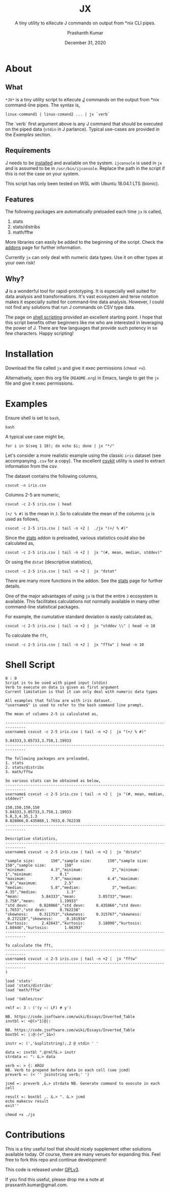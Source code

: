 #+TITLE: JX
#+SUBTITLE: A tiny utility to eXecute J commands on output from *nix CLI pipes.
#+AUTHOR: Prashanth Kumar
#+DATE: December 31, 2020

* About

** What

~*JX*~ is a tiny utility script to eXecute [[https://www.jsoftware.com/#/][J]] commands on the output from *nix command-line pipes. The syntax is,

#+BEGIN_SRC shell
linux-command1 | linux-comand2 ... | jx `verb`
#+END_SRC

The `verb` first argument above is any J command that should be executed on the piped data (~stdin~ in J parlance). Typical use-cases are provided in the [[Examples]] section.

** Requirements

J needs to be [[https://code.jsoftware.com/wiki/System/Installation][installed]] and available on the system. ~ijconsole~ is used in ~jx~ and is assumed to be in ~/usr/bin/ijconsole~. Replace the path in the script if this is not the case on your system.

This script has only been tested on WSL with Ubuntu 18.04.1 LTS (bionic).

** Features

The following packages are automatically preloaded each time ~jx~ is called,
1. stats
2. stats/distribs
3. math/fftw

More libraries can easily be added to the beginning of the script. Check the [[https://code.jsoftware.com/wiki/Vocabulary/Libraries][addons]] page for further information.

Currently ~jx~ can only deal with numeric data types. Use it on other types at your own risk!

** Why?

*J* is a wonderful tool for rapid-prototyping. It is especially well suited for data analysis and transformations. It's vast ecosystem and terse notation makes it especially suited for command-line data analysis. However, I could not find any solutions that run J commands on CSV type data.

The page on [[https://code.jsoftware.com/wiki/Guides/J_Shell_Script][shell scripting]] provided an excellent starting point. I hope that this script benefits other beginners like me who are interested in leveraging the power of J. There are few languages that provide such potency in so few characters. Happy scripting!


* Installation

Download the file called =jx= and give it exec permissions (~chmod +x~).

Alternatively, open this org file (=README.org=) in Emacs, tangle to get the =jx= file and give it exec permissions.


* Examples

Ensure shell is set to ~bash~,
#+BEGIN_SRC shell :session jx :results silent
bash
#+END_SRC

A typical use case might be,
#+BEGIN_SRC shell :session jx :results raw verbatim code
for i in $(seq 1 10); do echo $i; done | jx "*/"
#+END_SRC

#+RESULTS:
#+BEGIN_SRC shell
3628800
#+END_SRC


Let's consider a more realistic example using the classic =iris= dataset (see accompanying =.csv= for a copy). The excellent [[https://csvkit.readthedocs.io/en/latest/][csvkit]] utility is used to extract information from the csv.

The dataset contains the following columns,
#+BEGIN_SRC shell :session jx :results raw verbatim code
csvcut -n iris.csv
#+END_SRC

#+RESULTS:
#+BEGIN_SRC shell
1:
  2: Sepal.Length
  3: Sepal.Width
  4: Petal.Length
  5: Petal.Width
  6: Species
#+END_SRC

Columns 2-5 are numeric,
#+BEGIN_SRC shell :session jx :results raw verbatim code
csvcut -c 2-5 iris.csv | head
#+END_SRC

#+RESULTS:
#+BEGIN_SRC shell
Sepal.Length,Sepal.Width,Petal.Length,Petal.Width
5.1,3.5,1.4,0.2
4.9,3,1.4,0.2
4.7,3.2,1.3,0.2
4.6,3.1,1.5,0.2
5,3.6,1.4,0.2
5.4,3.9,1.7,0.4
4.6,3.4,1.4,0.3
5,3.4,1.5,0.2
4.4,2.9,1.4,0.2
#+END_SRC


~(+/ % #)~ is the mean in ~J~. So to calculate the mean of the columns ~jx~ is used as follows,
#+BEGIN_SRC shell :session jx :results raw verbatim code
csvcut -c 2-5 iris.csv | tail -n +2 |  ./jx "(+/ % #)"
#+END_SRC

#+RESULTS:
#+BEGIN_SRC shell
5.84333,3.05733,3.758,1.19933
#+END_SRC


Since the [[https://code.jsoftware.com/wiki/Addons/stats/base][stats]] addon is preloaded, various statistics could also be calculated as,
#+BEGIN_SRC shell :session jx :results raw verbatim code
csvcut -c 2-5 iris.csv | tail -n +2 |  jx "(#, mean, median, stddev)"
#+END_SRC

#+RESULTS:
#+BEGIN_SRC shell
150,150,150,150
5.84333,3.05733,3.758,1.19933
5.8,3,4.35,1.3
0.828066,0.435866,1.7653,0.762238
#+END_SRC


Or using the ~dstat~ (descriptive statistics),
#+BEGIN_SRC shell :session jx :results raw verbatim code
csvcut -c 2-5 iris.csv | tail -n +2 |  jx "dstat"
#+END_SRC

#+RESULTS:
#+BEGIN_SRC shell
"sample size:       150","sample size:       150","sample size:        150","sample size:        150"
"minimum:           4.3","minimum:             2","minimum:              1","minimum:            0.1"
"maximum:           7.9","maximum:           4.4","maximum:            6.9","maximum:            2.5"
"median:            5.8","median:              3","median:            4.35","median:             1.3"
"mean:          5.84333","mean:          3.05733","mean:             3.758","mean:           1.19933"
"std devn:     0.828066","std devn:     0.435866","std devn:        1.7653","std devn:      0.762238"
"skewness:     0.311753","skewness:     0.315767","skewness:     _0.272128","skewness:     _0.101934"
"kurtosis:      2.42643","kurtosis:      3.18098","kurtosis:       1.60446","kurtosis:       1.66393"
#+END_SRC


There are many more functions in the addon. See the [[https://code.jsoftware.com/wiki/Addons/stats/base][stats]] page for further details.

One of the major advantages of using ~jx~ is that the entire ~J~ ecosystem is available. This facilitates calculations not normally available in many other command-line statistical packages.

For example, the cumulative standard deviation is easily calculated as,
#+BEGIN_SRC shell :session jx :results raw verbatim code
csvcut -c 2-5 iris.csv | tail -n +2 |  jx "stddev \\" | head -n 10
#+END_SRC

#+RESULTS:
#+BEGIN_SRC shell
0,0,0,0
0.141421,0.353553,0,0
0.2,0.251661,0.057735,3.39935e_17
0.221736,0.216025,0.0816497,0
0.207364,0.258844,0.0707107,0
0.288097,0.343026,0.13784,0.0816497
0.294392,0.313202,0.127242,0.0786796
0.274838,0.290012,0.119523,0.0744024
0.308671,0.316228,0.113039,0.0707107
0.291357,0.307137,0.108012,0.0788811
#+END_SRC



To calculate the ~fft~,
#+BEGIN_SRC shell :session jx :results raw verbatim code
csvcut -c 2-5 iris.csv | tail -n +2 |  jx "fftw" | head -n 10
#+END_SRC

#+RESULTS:
#+BEGIN_SRC shell
876.5,458.6,563.7,179.9
_6.1619j53.5655,20.0516j_17.2772,_37.1193j145.149,_9.47561j62.0101
1.06414j32.9092,_7.05433j_9.32116,9.866j74.9139,3.54867j31.8348
_10.4029j_2.34397,_1.39779j_0.140479,_5.56232j_2.05679,1.27583j_0.313196
_3.82541j11.3016,1.11997j_3.65419,_10.001j32.7223,_0.713453j16.687
_7.80278j14.757,_6.34392j_0.147459,_1.59774j31.7484,_0.652352j17.7651
4.35145j_1.51585,0.4113j1.55174,4.72981j_2.98952,_0.141559j3.7895
_5.89409j6.59066,0.728365j_1.2031,_7.02916j14.2964,_3.42976j8.93904
0.639293j16.2784,_0.697862j2.37043,_2.56524j20.8029,_1.72254j8.12098
5.64899j_3.28078,6.46114j0.0480785,2.27507j_7.72158,0.337604j_1.55001
#+END_SRC


* Shell Script

#+BEGIN_SRC shell :tangle jx :shebang "#!/usr/bin/ijconsole"
0 : 0
Script is to be used with piped input (stdin)
Verb to execute on data is given as first argument
Current limitation is that it can only deal with numeric data types

All examples that follow are with iris dataset.
"username$" is used to refer to the bash command line prompt.

The mean of columns 2-5 is calculated as,

-------------------------------------------------------------------------------
username$ csvcut -c 2-5 iris.csv | tail -n +2 |  jx "(+/ % #)"

5.84333,3.05733,3.758,1.19933
-------------------------------------------------------------------------------

The following packages are preloaded,
1. stats
2. stats/distribs
3. math/fftw

So various stats can be obtained as below,
-------------------------------------------------------------------------------
username$ csvcut -c 2-5 iris.csv | tail -n +2 |  jx "(#, mean, median, stddev)"

150,150,150,150
5.84333,3.05733,3.758,1.19933
5.8,3,4.35,1.3
0.828066,0.435866,1.7653,0.762238
-------------------------------------------------------------------------------

Descriptive statistics,
-------------------------------------------------------------------------------
username$ csvcut -c 2-5 iris.csv | tail -n +2 |  jx "dstats"

"sample size:       150","sample size:       150","sample size:        150","sample size:        150"
"minimum:           4.3","minimum:             2","minimum:              1","minimum:            0.1"
"maximum:           7.9","maximum:           4.4","maximum:            6.9","maximum:            2.5"
"median:            5.8","median:              3","median:            4.35","median:             1.3"
"mean:          5.84333","mean:          3.05733","mean:             3.758","mean:           1.19933"
"std devn:     0.828066","std devn:     0.435866","std devn:        1.7653","std devn:      0.762238"
"skewness:     0.311753","skewness:     0.315767","skewness:     _0.272128","skewness:     _0.101934"
"kurtosis:      2.42643","kurtosis:      3.18098","kurtosis:       1.60446","kurtosis:       1.66393"
-------------------------------------------------------------------------------

To calculate the fft,
-------------------------------------------------------------------------------
username$ csvcut -c 2-5 iris.csv | tail -n +2 |  jx "fftw"
-------------------------------------------------------------------------------
)

load 'stats'
load 'stats/distribs'
load 'math/fftw'

load 'tables/csv'

rmlf =: 3 : ('(y ~: LF) # y')

NB. https://code.jsoftware.com/wiki/Essays/Inverted_Table
invtbl =: <@(>"1)@|:

NB. https://code.jsoftware.com/wiki/Essays/Inverted_Table
boxtbl =: |:@:(<"_1&>)

instr =: (','&splitstring);.2 @ stdin ' '

data =: invtbl ".@rmlf&.> instr
strdata =: ": &.> data

verb =: > {: ARGV
NB. Verb to prepend before data in each cell (see jcmd)
preverb =: (< '' joinstring verb;' ')

jcmd =: preverb ,&.> strdata NB. Generate command to execute in each cell

result =: boxtbl ,. &.> ". &.> jcmd
echo makecsv result
exit''
#+END_SRC


#+BEGIN_SRC shell :session jx :results silent
chmod +x ./jx
#+END_SRC


* Contributions

This is a tiny useful tool that should nicely supplement other solutions available today. Of course, there are many venues for expanding this. Feel free to fork this repo and continue development!

This code is released under [[https://www.gnu.org/licenses/gpl-3.0.en.html][GPLv3]].

If you find this useful, please drop me a note at prasxanth.kumar@gmail.com.
